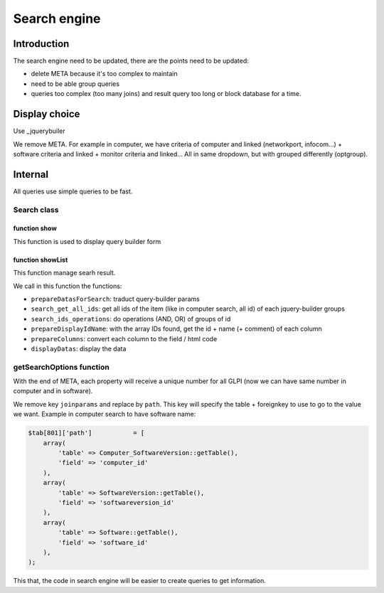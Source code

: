 Search engine
=============


Introduction
------------

The search engine need to be updated, there are the points need to be updated:

* delete META because it's too complex to maintain
* need to be able group queries
* queries too complex (too many joins) and result query too long or block database for a time.


Display choice
--------------

Use _jquerybuiler

We remove META. For example in computer, we have criteria of computer and linked (networkport, infocom...) + software criteria and linked 
+ monitor criteria and linked... All in same dropdown, but with grouped differently (optgroup).


Internal
--------

All queries use simple queries to be fast.

Search class
~~~~~~~~~~~~

function show
_____________

This function is used to display query builder form


function showList
_________________

This function manage searh result.

We call in this function the functions:

* ``prepareDatasForSearch``: traduct query-builder params
* ``search_get_all_ids``: get all ids of the item (like in computer search, all id) of each jquery-builder groups
* ``search_ids_operations``: do operations (AND, OR) of groups of id
* ``prepareDisplayIdName``: with the array IDs found, get the id + name (+ comment) of each column
* ``prepareColumns``: convert each column to the field / html code
* ``displayDatas``: display the data


getSearchOptions function
~~~~~~~~~~~~~~~~~~~~~~~~~

With the end of META, each property will receive a unique number for all GLPI (now we can have same number in computer and in software).


We remove key ``joinparams`` and replace by ``path``. This key will specify the table + foreignkey to use to go to the value we want.
Example in computer search to have software name:

.. code:: php

      $tab[801]['path']           = [
          array(
              'table' => Computer_SoftwareVersion::getTable(),
              'field' => 'computer_id'
          ),
          array(
              'table' => SoftwareVersion::getTable(),
              'field' => 'softwareversion_id'
          ),
          array(
              'table' => Software::getTable(),
              'field' => 'software_id'
          ),
      );


This that, the code in search engine will be easier to create queries to get information.



.. _jquerybuilder: http://querybuilder.js.org/
